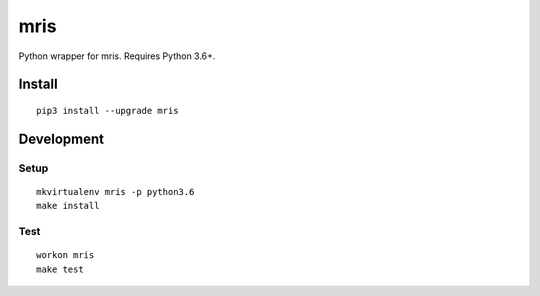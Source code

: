 mris
==========================

Python wrapper for mris. Requires Python 3.6+.

Install
-------

::

    pip3 install --upgrade mris


Development
-----------

Setup
~~~~~

::

    mkvirtualenv mris -p python3.6
    make install

Test
~~~~

::

    workon mris
    make test
